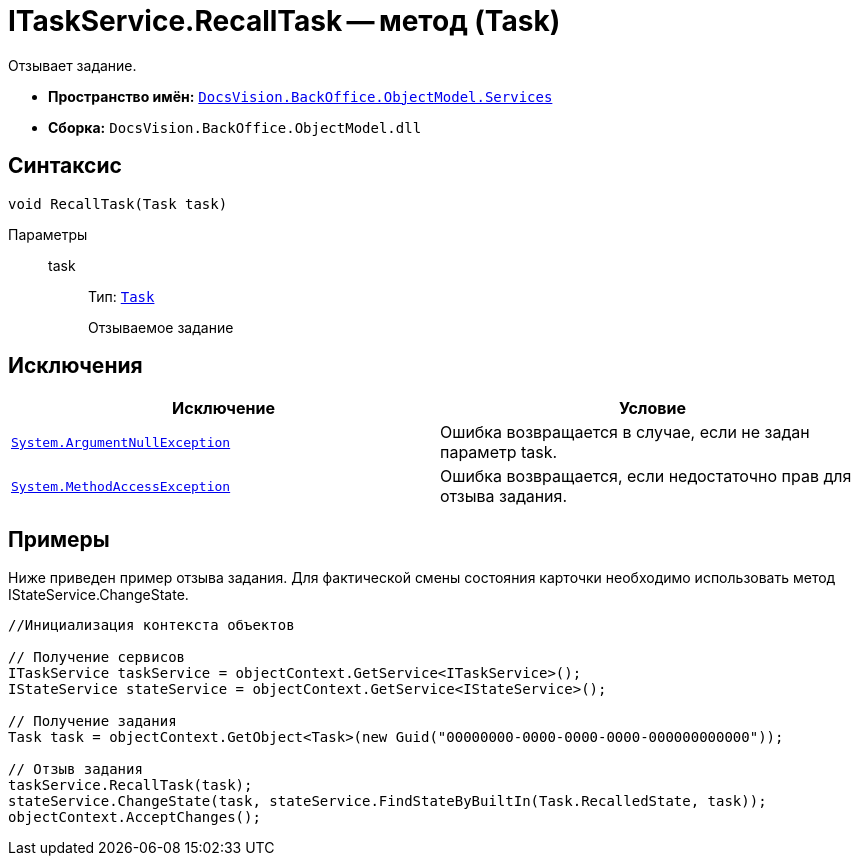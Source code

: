 = ITaskService.RecallTask -- метод (Task)

Отзывает задание.

* *Пространство имён:* `xref:api/DocsVision/BackOffice/ObjectModel/Services/Services_NS.adoc[DocsVision.BackOffice.ObjectModel.Services]`
* *Сборка:* `DocsVision.BackOffice.ObjectModel.dll`

== Синтаксис

[source,csharp]
----
void RecallTask(Task task)
----

Параметры::
task:::
Тип: `xref:api/DocsVision/BackOffice/ObjectModel/Task_CL.adoc[Task]`
+
Отзываемое задание

== Исключения

[cols=",",options="header"]
|===
|Исключение |Условие
|`http://msdn.microsoft.com/ru-ru/library/system.argumentnullexception.aspx[System.ArgumentNullException]` |Ошибка возвращается в случае, если не задан параметр task.
|`https://msdn.microsoft.com/ru-ru/library/system.methodaccessexception.aspx[System.MethodAccessException]` |Ошибка возвращается, если недостаточно прав для отзыва задания.
|===

== Примеры

Ниже приведен пример отзыва задания. Для фактической смены состояния карточки необходимо использовать метод IStateService.ChangeState.

[source,csharp]
----
//Инициализация контекста объектов

// Получение сервисов
ITaskService taskService = objectContext.GetService<ITaskService>();
IStateService stateService = objectContext.GetService<IStateService>();

// Получение задания
Task task = objectContext.GetObject<Task>(new Guid("00000000-0000-0000-0000-000000000000"));

// Отзыв задания
taskService.RecallTask(task);
stateService.ChangeState(task, stateService.FindStateByBuiltIn(Task.RecalledState, task));
objectContext.AcceptChanges();
----
